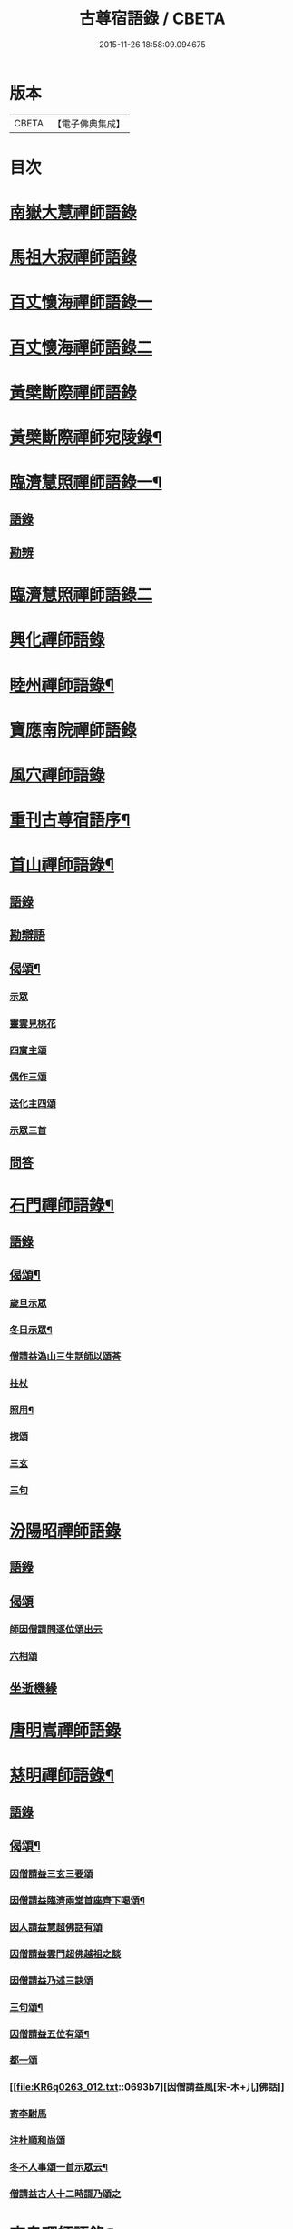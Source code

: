 #+TITLE: 古尊宿語錄 / CBETA
#+DATE: 2015-11-26 18:58:09.094675
* 版本
 |     CBETA|【電子佛典集成】|

* 目次
* [[file:KR6q0263_001.txt::001-0615a6][南嶽大慧禪師語錄]]
* [[file:KR6q0263_001.txt::0615c24][馬祖大寂禪師語錄]]
* [[file:KR6q0263_002.txt::002-0617a17][百丈懷海禪師語錄一]]
* [[file:KR6q0263_003.txt::003-0624a5][百丈懷海禪師語錄二]]
* [[file:KR6q0263_003.txt::0629a9][黃檗斷際禪師語錄]]
* [[file:KR6q0263_004.txt::004-0632a4][黃檗斷際禪師宛陵錄¶]]
* [[file:KR6q0263_005.txt::005-0640a4][臨濟慧照禪師語錄一¶]]
** [[file:KR6q0263_005.txt::005-0640a4][語錄]]
** [[file:KR6q0263_005.txt::0648a2][勘辨]]
* [[file:KR6q0263_006.txt::006-0650a5][臨濟慧照禪師語錄二]]
* [[file:KR6q0263_006.txt::0653a1][興化禪師語錄]]
* [[file:KR6q0263_007.txt::007-0655a4][睦州禪師語錄¶]]
* [[file:KR6q0263_008.txt::008-0662a5][寶應南院禪師語錄]]
* [[file:KR6q0263_008.txt::0664a14][風穴禪師語錄]]
* [[file:KR6q0263_008.txt::0665b20][重刊古尊宿語序¶]]
* [[file:KR6q0263_009.txt::009-0667a4][首山禪師語錄¶]]
** [[file:KR6q0263_009.txt::009-0667a4][語錄]]
** [[file:KR6q0263_009.txt::0672b7][勘辯語]]
** [[file:KR6q0263_009.txt::0673c6][偈頌¶]]
*** [[file:KR6q0263_009.txt::0673c6][示眾]]
*** [[file:KR6q0263_009.txt::0673c7][靈雲見桃花]]
*** [[file:KR6q0263_009.txt::0673c11][四賔主頌]]
*** [[file:KR6q0263_009.txt::0673c17][偶作三頌]]
*** [[file:KR6q0263_009.txt::0673c20][送化主四頌]]
*** [[file:KR6q0263_009.txt::0674a4][示眾三首]]
** [[file:KR6q0263_009.txt::0674a8][問答]]
* [[file:KR6q0263_010.txt::010-0675a4][石門禪師語錄¶]]
** [[file:KR6q0263_010.txt::010-0675a4][語錄]]
** [[file:KR6q0263_010.txt::0681a16][偈頌¶]]
*** [[file:KR6q0263_010.txt::0681a16][歲旦示眾]]
*** [[file:KR6q0263_010.txt::0681a19][冬日示眾¶]]
*** [[file:KR6q0263_010.txt::0681a22][僧請益溈山三生話師以頌荅]]
*** [[file:KR6q0263_010.txt::0681a24][拄杖]]
*** [[file:KR6q0263_010.txt::0681b4][照用¶]]
*** [[file:KR6q0263_010.txt::0681b10][揔頌]]
*** [[file:KR6q0263_010.txt::0681b12][三玄]]
*** [[file:KR6q0263_010.txt::0681b13][三句]]
* [[file:KR6q0263_011.txt::011-0682a5][汾陽昭禪師語錄]]
** [[file:KR6q0263_011.txt::011-0682a5][語錄]]
** [[file:KR6q0263_011.txt::0685a6][偈頌]]
*** [[file:KR6q0263_011.txt::0685a6][師因僧請問逐位頌出云]]
*** [[file:KR6q0263_011.txt::0685a14][六相頌]]
** [[file:KR6q0263_011.txt::0685a22][坐逝機緣]]
* [[file:KR6q0263_011.txt::0685b10][唐明嵩禪師語錄]]
* [[file:KR6q0263_012.txt::012-0689a3][慈明禪師語錄¶]]
** [[file:KR6q0263_012.txt::012-0689a5][語錄]]
** [[file:KR6q0263_012.txt::0692c17][偈頌¶]]
*** [[file:KR6q0263_012.txt::0692c17][因僧請益三玄三要頌]]
*** [[file:KR6q0263_012.txt::0693a4][因僧請益臨濟兩堂首座齊下喝頌¶]]
*** [[file:KR6q0263_012.txt::0693a5][因人請益慧超佛話有頌]]
*** [[file:KR6q0263_012.txt::0693a7][因僧請益雲門超佛越祖之談]]
*** [[file:KR6q0263_012.txt::0693a9][因僧請益乃述三訣頌]]
*** [[file:KR6q0263_012.txt::0693a13][三句頌¶]]
*** [[file:KR6q0263_012.txt::0693a18][因僧請益五位有頌¶]]
*** [[file:KR6q0263_012.txt::0693b3][都一頌]]
*** [[file:KR6q0263_012.txt::0693b7][因僧請益風[宋-木+儿]佛話]]
*** [[file:KR6q0263_012.txt::0693b9][寄李駙馬]]
*** [[file:KR6q0263_012.txt::0693b14][注杜順和尚頌]]
*** [[file:KR6q0263_012.txt::0693b17][冬不人事頌一首示眾云¶]]
*** [[file:KR6q0263_012.txt::0693b19][僧請益古人十二時謌乃頌之]]
* [[file:KR6q0263_013.txt::013-0694a3][南泉禪師語錄¶]]
* [[file:KR6q0263_013.txt::0699b21][神力禪師語錄]]
* [[file:KR6q0263_014.txt::014-0702a3][趙州諗禪師語錄一¶]]
* [[file:KR6q0263_015.txt::015-0709a4][趙州諗禪師語錄二¶]]
** [[file:KR6q0263_015.txt::015-0709a4][語錄]]
** [[file:KR6q0263_015.txt::0716c11][偈頌]]
*** [[file:KR6q0263_015.txt::0716c11][見起塔乃有頌]]
*** [[file:KR6q0263_015.txt::0716c13][因見諸方見觧異途乃有頌]]
*** [[file:KR6q0263_015.txt::0716c16][因魚皷有頌¶]]
*** [[file:KR6q0263_015.txt::0716c18][蓮花有頌¶]]
*** [[file:KR6q0263_015.txt::0716c19][趙王与師作真讚]]
*** [[file:KR6q0263_015.txt::0716c20][哭趙州和尚二首]]
* [[file:KR6q0263_016.txt::016-0718a3][雲門匡真禪師語錄一¶]]
** [[file:KR6q0263_016.txt::016-0718a4][語錄]]
** [[file:KR6q0263_016.txt::0727b14][十二時歌]]
** [[file:KR6q0263_016.txt::0727b21][偈頌]]
** [[file:KR6q0263_016.txt::0727c18][抽顧頌]]
* [[file:KR6q0263_017.txt::017-0728a4][雲門匡真禪師語錄二¶]]
** [[file:KR6q0263_017.txt::017-0728a6][室中語要¶]]
* [[file:KR6q0263_018.txt::018-0737a4][雲門匡真禪師語錄三¶]]
** [[file:KR6q0263_018.txt::018-0737a4][垂示代語]]
* [[file:KR6q0263_019.txt::019-0744a4][雲門匡真禪師語錄四¶]]
** [[file:KR6q0263_019.txt::019-0744a4][勘辨]]
** [[file:KR6q0263_019.txt::0750c21][大師遺表]]
** [[file:KR6q0263_019.txt::0751a16][遺誡]]
* [[file:KR6q0263_020.txt::020-0752a6][楊岐會禪師語錄]]
* [[file:KR6q0263_020.txt::0754a22][道吾真禪師語錄]]
** [[file:KR6q0263_020.txt::0754a22][語錄]]
** [[file:KR6q0263_020.txt::0755c19][勘辯¶]]
** [[file:KR6q0263_020.txt::0756b3][偈頌]]
*** [[file:KR6q0263_020.txt::0756b3][溈山水牯牛]]
*** [[file:KR6q0263_020.txt::0756b6][杖林山下竹筯鞭]]
*** [[file:KR6q0263_020.txt::0756b8][北斗藏身]]
*** [[file:KR6q0263_020.txt::0756b10][百丈野狐]]
*** [[file:KR6q0263_020.txt::0756b12][麻三斤¶]]
*** [[file:KR6q0263_020.txt::0756b16][興化問雲居何必話¶]]
* [[file:KR6q0263_021.txt::021-0757a6][白雲端禪師語錄]]
* [[file:KR6q0263_021.txt::0758a23][佛照光禪師語錄]]
* [[file:KR6q0263_021.txt::0758c12][北澗簡禪師語錄]]
* [[file:KR6q0263_021.txt::0760a16][物初觀禪師語錄]]
** [[file:KR6q0263_021.txt::0760a16][語錄]]
** [[file:KR6q0263_021.txt::0760b4][題䞉語]]
* [[file:KR6q0263_021.txt::0761a1][晦機熙禪師語錄]]
* [[file:KR6q0263_021.txt::0761b5][廣智全悟禪師語錄]]
* [[file:KR6q0263_021.txt::0762c11][仲方倫禪師語錄]]
* [[file:KR6q0263_021.txt::0763a19][覺源曇禪師語錄]]
* [[file:KR6q0263_021.txt::0763c12][天界覺源曇公大禪師藏衣塔銘¶]]
** [[file:KR6q0263_021.txt::0763c13][塔銘]]
** [[file:KR6q0263_021.txt::0765c4][紹隆藏主火]]
** [[file:KR6q0263_021.txt::0765c7][高僧梵琦贊師頂相云¶]]
* [[file:KR6q0263_022.txt::022-0766a4][黃梅東山和尚語錄一¶]]
** [[file:KR6q0263_022.txt::022-0766a4][住四面山錄]]
** [[file:KR6q0263_022.txt::0768c8][住太平錄]]
** [[file:KR6q0263_022.txt::0770a23][住海會錄]]
* [[file:KR6q0263_023.txt::023-0772a4][黃梅東山和尚語錄二¶]]
** [[file:KR6q0263_023.txt::023-0772a4][語錄]]
** [[file:KR6q0263_023.txt::0778c10][偈頌]]
*** [[file:KR6q0263_023.txt::0778c11][投機¶]]
*** [[file:KR6q0263_023.txt::0778c12][題東頴西湖蕳太守李秘監]]
*** [[file:KR6q0263_023.txt::0778c14][悼浮渡圓鑑禪師]]
*** [[file:KR6q0263_023.txt::0778c16][聞角]]
*** [[file:KR6q0263_023.txt::0778c18][嘉隱堂]]
*** [[file:KR6q0263_023.txt::0778c20][賦祖花次李提刑韻]]
*** [[file:KR6q0263_023.txt::0778c22][悼投子青禪師]]
*** [[file:KR6q0263_023.txt::0779a2][次韻詶蘄倅李朝奉]]
*** [[file:KR6q0263_023.txt::0779a5][寄高臺本禪師法兄¶]]
*** [[file:KR6q0263_023.txt::0779a6][寄太平燈長老]]
*** [[file:KR6q0263_023.txt::0779a7][次韻詶甘露顒長老]]
*** [[file:KR6q0263_023.txt::0779a9][送仁禪者]]
*** [[file:KR6q0263_023.txt::0779a11][次韻詶高臺師兄]]
*** [[file:KR6q0263_023.txt::0779a15][詶石秀才]]
*** [[file:KR6q0263_023.txt::0779a17][送朱大卿]]
*** [[file:KR6q0263_023.txt::0779a19][病起]]
*** [[file:KR6q0263_023.txt::0779a21][寄李元中]]
*** [[file:KR6q0263_023.txt::0779a22][山居]]
*** [[file:KR6q0263_023.txt::0779b1][東頴途中]]
*** [[file:KR6q0263_023.txt::0779b4][擬雲送信禪者作丐¶]]
*** [[file:KR6q0263_023.txt::0779b7][寄諸郡丐者]]
*** [[file:KR6q0263_023.txt::0779b10][遷住白雲入院後示二三執事]]
*** [[file:KR6q0263_023.txt::0779b13][寄舊]]
*** [[file:KR6q0263_023.txt::0779b18][送化主]]
*** [[file:KR6q0263_023.txt::0779b23][示學徒]]
*** [[file:KR6q0263_023.txt::0779c7][送巳德二禪者之長安緣幹]]
*** [[file:KR6q0263_023.txt::0779c10][山中四威儀]]
*** [[file:KR6q0263_023.txt::0779c16][次韻詶吳都曹]]
*** [[file:KR6q0263_023.txt::0779c19][自述真贊]]
* [[file:KR6q0263_024.txt::024-0781a4][黃梅東山和尚語錄三¶]]
** [[file:KR6q0263_024.txt::024-0781a4][語錄]]
** [[file:KR6q0263_024.txt::0785a10][偈頌]]
*** [[file:KR6q0263_024.txt::0785a10][師室中常舉趙州狗子還有佛性也無…]]
*** [[file:KR6q0263_024.txt::0785a11][和李提刑(常祖)芲頌二首]]
*** [[file:KR6q0263_024.txt::0785a14][自貽]]
*** [[file:KR6q0263_024.txt::0785a16][遣興]]
*** [[file:KR6q0263_024.txt::0785a19][寄舊知二首¶]]
*** [[file:KR6q0263_024.txt::0785b1][次韵酬彭運使㽞題七峯閣]]
*** [[file:KR6q0263_024.txt::0785b2][次韵寄彭運使吏部]]
*** [[file:KR6q0263_024.txt::0785b4][聚遠亭]]
*** [[file:KR6q0263_024.txt::0785b5][荅馮希道]]
*** [[file:KR6q0263_024.txt::0785b8][送白首座回鄉¶]]
*** [[file:KR6q0263_024.txt::0785b10][示禪者二首¶]]
*** [[file:KR6q0263_024.txt::0785b13][讚白雲先師真]]
*** [[file:KR6q0263_024.txt::0785b15][送文禪人]]
*** [[file:KR6q0263_024.txt::0785b18][送化士四首¶]]
*** [[file:KR6q0263_024.txt::0785c1][重會郭功甫]]
*** [[file:KR6q0263_024.txt::0785c3][送蜀僧]]
*** [[file:KR6q0263_024.txt::0785c5][寄信上人]]
*** [[file:KR6q0263_024.txt::0785c7][送呂公輔]]
*** [[file:KR6q0263_024.txt::0785c10][送黃景純]]
*** [[file:KR6q0263_024.txt::0785c13][訪信和尚¶]]
*** [[file:KR6q0263_024.txt::0785c15][贊四祖演和尚]]
*** [[file:KR6q0263_024.txt::0785c16][悼四祖演和尚]]
*** [[file:KR6q0263_024.txt::0785c19][自贊]]
*** [[file:KR6q0263_024.txt::0785c20][與瓌禪化麦]]
*** [[file:KR6q0263_024.txt::0785c22][悼陳吉先¶]]
*** [[file:KR6q0263_024.txt::0786a2][偶作]]
*** [[file:KR6q0263_024.txt::0786a6][吊崇勝大師]]
* [[file:KR6q0263_025.txt::025-0787a5][葉縣省禪師語錄]]
** [[file:KR6q0263_025.txt::025-0787a7][語錄]]
** [[file:KR6q0263_025.txt::0791c20][勘辯語并行錄¶]]
** [[file:KR6q0263_025.txt::0792b3][偈頌¶]]
*** [[file:KR6q0263_025.txt::0792b3][塼庵]]
*** [[file:KR6q0263_025.txt::0792b6][送僧]]
*** [[file:KR6q0263_025.txt::0792b8][上監務祠部三首]]
*** [[file:KR6q0263_025.txt::0792b13][釋先師頌]]
*** [[file:KR6q0263_025.txt::0792b17][因不安¶]]
*** [[file:KR6q0263_025.txt::0792b19][老年頌]]
*** [[file:KR6q0263_025.txt::0792b21][僧不問話乃頌五首¶]]
*** [[file:KR6q0263_025.txt::0792c3][木魚謌]]
*** [[file:KR6q0263_025.txt::0792c8][共施主送羅漢供到南岳]]
*** [[file:KR6q0263_025.txt::0792c12][邀僧游山]]
*** [[file:KR6q0263_025.txt::0792c15][供養主經過覔頌¶]]
*** [[file:KR6q0263_025.txt::0792c16][讚]]
*** [[file:KR6q0263_025.txt::0792c19][送僧]]
*** [[file:KR6q0263_025.txt::0792c22][燈籠]]
*** [[file:KR6q0263_025.txt::0792c24][送供養主]]
*** [[file:KR6q0263_025.txt::0793a3][先師三周忌]]
*** [[file:KR6q0263_025.txt::0793a5][與僧看椹子]]
*** [[file:KR6q0263_025.txt::0793a7][送氊供養主]]
*** [[file:KR6q0263_025.txt::0793a9][雪下頌四首]]
*** [[file:KR6q0263_025.txt::0793a13][夏末送僧]]
*** [[file:KR6q0263_025.txt::0793a15][僧云不知和尚門風]]
*** [[file:KR6q0263_025.txt::0793a17][雨下]]
*** [[file:KR6q0263_025.txt::0793a19][送手巾與史諫議述十頌¶]]
*** [[file:KR6q0263_025.txt::0793b4][和荅西禪深和尚請齋二首]]
*** [[file:KR6q0263_025.txt::0793b7][游草菴]]
*** [[file:KR6q0263_025.txt::0793b8][茶筵送化主師後逐句識]]
*** [[file:KR6q0263_025.txt::0793b10][僧言話次乃有頌]]
*** [[file:KR6q0263_025.txt::0793b11][僧寫真呈師師遂成頌自識之]]
*** [[file:KR6q0263_025.txt::0793b15][年邁有頌]]
*** [[file:KR6q0263_025.txt::0793b18][送供養主]]
*** [[file:KR6q0263_025.txt::0793b20][扇子]]
*** [[file:KR6q0263_025.txt::0793c1][拄杖]]
*** [[file:KR6q0263_025.txt::0793c3][笻竹杖]]
*** [[file:KR6q0263_025.txt::0793c4][兩堂上座下喝頌]]
*** [[file:KR6q0263_025.txt::0793c6][示徒]]
*** [[file:KR6q0263_025.txt::0793c7][僧請益]]
*** [[file:KR6q0263_025.txt::0793c10][李都尉問和尚生日述成十頌]]
*** [[file:KR6q0263_025.txt::0794a4][僧親近乃有頌]]
* [[file:KR6q0263_026.txt::026-0795a3][神鼎禪師語錄]]
** [[file:KR6q0263_026.txt::026-0795a4][語錄]]
** [[file:KR6q0263_026.txt::0798a2][應機揀辨¶]]
** [[file:KR6q0263_026.txt::0799a11][偈頌]]
*** [[file:KR6q0263_026.txt::0799a12][靈雲桃花¶]]
*** [[file:KR6q0263_026.txt::0799a13][偶述三偈]]
*** [[file:KR6q0263_026.txt::0799a18][嵗旦云眾不下山]]
*** [[file:KR6q0263_026.txt::0799a19][僧見師舉話略有揀辨…]]
*** [[file:KR6q0263_026.txt::0799a20][有宰官問師坐禪如何師頌云]]
*** [[file:KR6q0263_026.txt::0799b2][冬莭頌]]
*** [[file:KR6q0263_026.txt::0799b4][師不赴王莾山請僧問佛…]]
*** [[file:KR6q0263_026.txt::0799b6][師在眾時与汾陽昭和尚共作拄杖頌]]
**** [[file:KR6q0263_026.txt::0799b6][昭頌]]
**** [[file:KR6q0263_026.txt::0799b8][師頌]]
*** [[file:KR6q0263_026.txt::0799b11][頌上玉泉和尚¶]]
*** [[file:KR6q0263_026.txt::0799b14][示初機]]
*** [[file:KR6q0263_026.txt::0799b17][送清首座]]
*** [[file:KR6q0263_026.txt::0799b20][偶述入偈]]
*** [[file:KR6q0263_026.txt::0799c10][門人寫真求贊]]
* [[file:KR6q0263_027.txt::027-0800a5][大愚守芝禪師語錄]]
** [[file:KR6q0263_027.txt::027-0800a7][翠巖禪寺語錄¶]]
** [[file:KR6q0263_027.txt::0802b10][拈古]]
** [[file:KR6q0263_027.txt::0806a14][劒頌]]
* [[file:KR6q0263_028.txt::028-0807a3][法華禪師語錄]]
** [[file:KR6q0263_028.txt::028-0807a4][語錄]]
** [[file:KR6q0263_028.txt::0811c15][偈頌]]
*** [[file:KR6q0263_028.txt::0811c15][頌首山西來意]]
*** [[file:KR6q0263_028.txt::0811c18][透法身二頌¶]]
*** [[file:KR6q0263_028.txt::0811c20][綱宗]]
*** [[file:KR6q0263_028.txt::0811c22][十二時歌]]
* [[file:KR6q0263_029.txt::029-0813a4][龍門佛眼禪師語錄一¶]]
* [[file:KR6q0263_030.txt::030-0821a4][龍門佛眼禪師語錄二¶]]
* [[file:KR6q0263_031.txt::031-0829a4][龍門佛眼禪師語錄三¶]]
* [[file:KR6q0263_032.txt::032-0837a4][龍門佛眼禪師語錄四¶]]
** [[file:KR6q0263_032.txt::032-0837a4][偈頌]]
*** [[file:KR6q0263_032.txt::032-0837a4][示道三偈并敘]]
**** [[file:KR6q0263_032.txt::032-0837a4][敘]]
**** [[file:KR6q0263_032.txt::032-0837a15][隨流]]
**** [[file:KR6q0263_032.txt::032-0837a17][合轍]]
**** [[file:KR6q0263_032.txt::032-0837a19][雙唱]]
*** [[file:KR6q0263_032.txt::032-0837a21][標指六偈并敘]]
**** [[file:KR6q0263_032.txt::032-0837a21][敘]]
**** [[file:KR6q0263_032.txt::0837b2][迷悟]]
**** [[file:KR6q0263_032.txt::0837b19][坐禪]]
**** [[file:KR6q0263_032.txt::0837c11][入道¶]]
**** [[file:KR6q0263_032.txt::0837c22][見聞]]
**** [[file:KR6q0263_032.txt::0838a8][水月]]
**** [[file:KR6q0263_032.txt::0838a21][語默]]
*** [[file:KR6q0263_032.txt::0838b20][彼我不二]]
*** [[file:KR6q0263_032.txt::0838b24][動靜常一]]
*** [[file:KR6q0263_032.txt::0838c6][妙語方知]]
*** [[file:KR6q0263_032.txt::0838c10][了妄元真]]
*** [[file:KR6q0263_032.txt::0838c18][物我無差¶]]
*** [[file:KR6q0263_032.txt::0838c22][同居善說]]
*** [[file:KR6q0263_032.txt::0839a3][美容可觀]]
*** [[file:KR6q0263_032.txt::0839a6][妙容非覩]]
*** [[file:KR6q0263_032.txt::0839a9][延促自尓¶]]
*** [[file:KR6q0263_032.txt::0839a11][體寂咸周]]
*** [[file:KR6q0263_032.txt::0839a13][應緣不錯]]
*** [[file:KR6q0263_032.txt::0839a16][祖師地種花及揔頌¶]]
**** [[file:KR6q0263_032.txt::0839a16][地]]
**** [[file:KR6q0263_032.txt::0839a17][種]]
**** [[file:KR6q0263_032.txt::0839a18][花]]
**** [[file:KR6q0263_032.txt::0839a20][揔]]
*** [[file:KR6q0263_032.txt::0839a21][六句偈六首并敘]]
**** [[file:KR6q0263_032.txt::0839a21][敘]]
**** [[file:KR6q0263_032.txt::0839a23][前念是凡]]
**** [[file:KR6q0263_032.txt::0839a24][後念是聖]]
**** [[file:KR6q0263_032.txt::0839a25][前念非凡]]
**** [[file:KR6q0263_032.txt::0839a26][後念非聖]]
**** [[file:KR6q0263_032.txt::0839a28][前念即凡¶]]
**** [[file:KR6q0263_032.txt::0839a29][後念即聖]]
*** [[file:KR6q0263_032.txt::0839a30][十憶偈并敘]]
**** [[file:KR6q0263_032.txt::0839a30][敘]]
**** [[file:KR6q0263_032.txt::0839a36][憶少林]]
**** [[file:KR6q0263_032.txt::0839a37][憶曹溪]]
**** [[file:KR6q0263_032.txt::0839a39][憶南泉]]
**** [[file:KR6q0263_032.txt::0839a40][憶趙州]]
**** [[file:KR6q0263_032.txt::0839a42][憶南陽]]
**** [[file:KR6q0263_032.txt::0839a43][憶雙林]]
**** [[file:KR6q0263_032.txt::0839a45][憶寒山]]
**** [[file:KR6q0263_032.txt::0839a46][憶龐翁]]
**** [[file:KR6q0263_032.txt::0839c1][憶先師]]
**** [[file:KR6q0263_032.txt::0839c2][憶伊余]]
*** [[file:KR6q0263_032.txt::0839c4][十可行十頌并敘]]
**** [[file:KR6q0263_032.txt::0839c4][敘]]
**** [[file:KR6q0263_032.txt::0839c9][宴坐]]
**** [[file:KR6q0263_032.txt::0839c11][入室¶]]
**** [[file:KR6q0263_032.txt::0839c12][普請]]
**** [[file:KR6q0263_032.txt::0839c14][粥飯]]
**** [[file:KR6q0263_032.txt::0839c16][掃地]]
**** [[file:KR6q0263_032.txt::0839c18][洗衣]]
**** [[file:KR6q0263_032.txt::0839c20][經行]]
**** [[file:KR6q0263_032.txt::0839c22][誦經]]
**** [[file:KR6q0263_032.txt::0839c24][禮拜]]
**** [[file:KR6q0263_032.txt::0840a2][道話¶]]
*** [[file:KR6q0263_032.txt::0840a4][感興二首¶]]
*** [[file:KR6q0263_032.txt::0840a7][海會辝老和尚]]
*** [[file:KR6q0263_032.txt::0840a9][五祖老和尚寄鐵牛歌與師]]
*** [[file:KR6q0263_032.txt::0840b13][題四面法智禪師塔]]
*** [[file:KR6q0263_032.txt::0840b15][與太平四面夜坐]]
*** [[file:KR6q0263_032.txt::0840b16][示看經僧]]
*** [[file:KR6q0263_032.txt::0840b17][讀傳燈錄二首]]
*** [[file:KR6q0263_032.txt::0840b20][示栽松僧]]
*** [[file:KR6q0263_032.txt::0840c2][山中偶作三首]]
*** [[file:KR6q0263_032.txt::0840c7][示眾]]
*** [[file:KR6q0263_032.txt::0840c8][三句頌]]
*** [[file:KR6q0263_032.txt::0840c10][讀靈源十二時歌]]
*** [[file:KR6q0263_032.txt::0840c11][師常以六隻骰子示禪人…]]
*** [[file:KR6q0263_032.txt::0840c18][迷逢達磨]]
*** [[file:KR6q0263_032.txt::0840c20][因法眼頌…¶]]
*** [[file:KR6q0263_032.txt::0840c21][無情說法]]
*** [[file:KR6q0263_032.txt::0841a2][寒食禮先師真五首]]
*** [[file:KR6q0263_032.txt::0841a10][和珪首座二頌]]
*** [[file:KR6q0263_032.txt::0841a16][送郭大夫知鉅野]]
*** [[file:KR6q0263_032.txt::0841a18][題陳子羙息陰堂]]
*** [[file:KR6q0263_032.txt::0841a21][題孫欽之養素軒]]
*** [[file:KR6q0263_032.txt::0841a23][智海化士乞頌]]
*** [[file:KR6q0263_032.txt::0841a25][示圍爐僧]]
*** [[file:KR6q0263_032.txt::0841a27][題徐四翁壁]]
*** [[file:KR6q0263_032.txt::0841a29][題祇園庵]]
*** [[file:KR6q0263_032.txt::0841a31][夏散輙病既病且惱因書山偈示一二禪者]]
*** [[file:KR6q0263_032.txt::0841a34][題侍者寮香林閣]]
*** [[file:KR6q0263_032.txt::0841a36][送常侍者西歸省親]]
*** [[file:KR6q0263_032.txt::0841a40][小師崇堅乞偈]]
*** [[file:KR6q0263_032.txt::0841a41][龍門偶作五首]]
*** [[file:KR6q0263_032.txt::0841c11][題靈光臺壁]]
*** [[file:KR6q0263_032.txt::0842a2][花山]]
*** [[file:KR6q0263_032.txt::0842a6][木魚¶]]
*** [[file:KR6q0263_032.txt::0842a9][讀經]]
*** [[file:KR6q0263_032.txt::0842a13][不寐¶]]
*** [[file:KR6q0263_032.txt::0842a16][早起]]
*** [[file:KR6q0263_032.txt::0842a20][起晚¶]]
*** [[file:KR6q0263_032.txt::0842a23][遊定明塔院作二頌]]
*** [[file:KR6q0263_032.txt::0842b4][因舉楞嚴經七處徵心成頌]]
*** [[file:KR6q0263_032.txt::0842b10][述懷示學者]]
*** [[file:KR6q0263_032.txt::0842b14][病中示光道者]]
*** [[file:KR6q0263_032.txt::0842b16][蔣山送無着道人歸舒州]]
*** [[file:KR6q0263_032.txt::0842b19][送禪人入京]]
*** [[file:KR6q0263_032.txt::0842b21][再得　𣅀退褒山成三偈代違和守錢公]]
** [[file:KR6q0263_032.txt::0842c4][真贊]]
*** [[file:KR6q0263_032.txt::0842c4][釋迦如來出山像贊]]
*** [[file:KR6q0263_032.txt::0842c9][觀音像贊二首]]
*** [[file:KR6q0263_032.txt::0842c16][天台三大士像贊]]
*** [[file:KR6q0263_032.txt::0842c19][達磨大師贊]]
*** [[file:KR6q0263_032.txt::0842c21][百丈大師贊]]
*** [[file:KR6q0263_032.txt::0843a1][楊岐和尚贊]]
*** [[file:KR6q0263_032.txt::0843a4][白雲端和尚贊¶]]
*** [[file:KR6q0263_032.txt::0843a5][五祖演和尚贊]]
*** [[file:KR6q0263_032.txt::0843a7][浮山圓鑒和尚贊]]
*** [[file:KR6q0263_032.txt::0843a8][褒山定明禪師贊]]
*** [[file:KR6q0263_032.txt::0843a11][悟首座圖余幻質復求為贊]]
*** [[file:KR6q0263_032.txt::0843a15][珪首座求贊]]
*** [[file:KR6q0263_032.txt::0843a19][順知藏求贊]]
*** [[file:KR6q0263_032.txt::0843a22][淵禪人求贊]]
*** [[file:KR6q0263_032.txt::0843b2][如大師求贊]]
*** [[file:KR6q0263_032.txt::0843b4][賢監院求贊]]
*** [[file:KR6q0263_032.txt::0843b6][肱維那求贊]]
*** [[file:KR6q0263_032.txt::0843b8][勤禪人求贊]]
*** [[file:KR6q0263_032.txt::0843b10][昕侍者求贊]]
*** [[file:KR6q0263_032.txt::0843b13][元侍者求贊¶]]
*** [[file:KR6q0263_032.txt::0843b15][小師崇戒求贊]]
*** [[file:KR6q0263_032.txt::0843b16][無著道人求贊]]
*** [[file:KR6q0263_032.txt::0843b17][馮濟川教授求贊]]
*** [[file:KR6q0263_032.txt::0843b19][吴公明求贊]]
*** [[file:KR6q0263_032.txt::0843b21][張公壽求贊]]
*** [[file:KR6q0263_032.txt::0843b23][戴巨濟求贊]]
*** [[file:KR6q0263_032.txt::0843b24][龍門常住圖師真知事求贊]]
* [[file:KR6q0263_033.txt::033-0844a4][龍門佛眼禪師語錄五¶]]
** [[file:KR6q0263_033.txt::033-0844a4][小參]]
** [[file:KR6q0263_033.txt::0846c6][普說¶]]
* [[file:KR6q0263_034.txt::034-0851a4][龍門佛眼禪師語錄六¶]]
* [[file:KR6q0263_035.txt::035-0859a4][龍門佛眼禪師語錄七¶]]
* [[file:KR6q0263_036.txt::036-0866a4][龍門佛眼禪師語錄八¶]]
** [[file:KR6q0263_036.txt::036-0866a4][頌古]]
** [[file:KR6q0263_036.txt::0869a3][室中垂示¶]]
** [[file:KR6q0263_036.txt::0870a3][垂代]]
** [[file:KR6q0263_036.txt::0871c2][示禪人心要¶]]
** [[file:KR6q0263_036.txt::0874a3][三自省察¶]]
** [[file:KR6q0263_036.txt::0874a9][誡問話]]
* [[file:KR6q0263_037.txt::037-0875a3][大隨禪師語錄]]
* [[file:KR6q0263_037.txt::0879a23][投子禪師語錄]]
* [[file:KR6q0263_038.txt::038-0884a4][鼓山興聖國師語錄]]
** [[file:KR6q0263_038.txt::038-0884a4][語錄]]
** [[file:KR6q0263_038.txt::0891c22][前後帝王問訊語]]
** [[file:KR6q0263_038.txt::0892b1][偈頌]]
*** [[file:KR6q0263_038.txt::0892b1][偈頌七首]]
*** [[file:KR6q0263_038.txt::0892b9][十八郎殿下送綵毬上於方丈頂挂便請偈]]
*** [[file:KR6q0263_038.txt::0892b11][十八郎殿下又送偈上國師兼請和]]
*** [[file:KR6q0263_038.txt::0892b15][國師畣]]
* [[file:KR6q0263_039.txt::039-0893a4][洞山守初禪師語錄¶]]
** [[file:KR6q0263_039.txt::039-0893a4][語錄]]
** [[file:KR6q0263_039.txt::0900a11][歌頌]]
*** [[file:KR6q0263_039.txt::0900a11][隨物通真頌并序]]
*** [[file:KR6q0263_039.txt::0900b2][明道頌曰]]
*** [[file:KR6q0263_039.txt::0900b17][真讚]]
*** [[file:KR6q0263_039.txt::0900c3][色空頌]]
*** [[file:KR6q0263_039.txt::0900c5][示徒頌]]
*** [[file:KR6q0263_039.txt::0900c6][提綱頌]]
*** [[file:KR6q0263_039.txt::0900c8][投機頌]]
*** [[file:KR6q0263_039.txt::0900c11][剪商量]]
*** [[file:KR6q0263_039.txt::0900c12][指話會頌]]
*** [[file:KR6q0263_039.txt::0900c14][指通機頌]]
*** [[file:KR6q0263_039.txt::0900c15][明心頌]]
*** [[file:KR6q0263_039.txt::0900c17][因事頌]]
*** [[file:KR6q0263_039.txt::0900c19][牛兒頌]]
*** [[file:KR6q0263_039.txt::0900c24][隨牛狗兒]]
*** [[file:KR6q0263_039.txt::0901a4][法身頌]]
*** [[file:KR6q0263_039.txt::0901a6][報身頌]]
*** [[file:KR6q0263_039.txt::0901a8][化身頌]]
*** [[file:KR6q0263_039.txt::0901a13][彭殿直問和尚年多少師乃有頌]]
*** [[file:KR6q0263_039.txt::0901a16][十心頌]]
*** [[file:KR6q0263_039.txt::0901b8][廓書狀上頌]]
* [[file:KR6q0263_040.txt::040-0902a4][智門禪師語錄¶]]
** [[file:KR6q0263_040.txt::040-0902a4][語錄]]
** [[file:KR6q0263_040.txt::0905a10][綱宗歌]]
** [[file:KR6q0263_040.txt::0905a18][頌古]]
* [[file:KR6q0263_041.txt::041-0907a4][雲峰禪師語錄一¶]]
* [[file:KR6q0263_042.txt::042-0915a4][雲峰禪師語錄二¶]]
** [[file:KR6q0263_042.txt::042-0915a5][舉古¶]]
** [[file:KR6q0263_042.txt::0918c14][偈頌]]
*** [[file:KR6q0263_042.txt::0918c14][原居]]
*** [[file:KR6q0263_042.txt::0918c19][三印]]
*** [[file:KR6q0263_042.txt::0918c22][春日閑居]]
*** [[file:KR6q0263_042.txt::0919a3][布袋和尚]]
*** [[file:KR6q0263_042.txt::0919a10][和泥合水]]
*** [[file:KR6q0263_042.txt::0919a18][示學者三首]]
*** [[file:KR6q0263_042.txt::0919b1][因雪示眾二首]]
*** [[file:KR6q0263_042.txt::0919b4][宗本義]]
*** [[file:KR6q0263_042.txt::0919b6][六相義]]
*** [[file:KR6q0263_042.txt::0919b9][頌古十二首]]
*** [[file:KR6q0263_042.txt::0919c7][因僧舉泐潭頌乃有頌示之]]
*** [[file:KR6q0263_042.txt::0919c9][留僧]]
*** [[file:KR6q0263_042.txt::0919c11][數珠]]
*** [[file:KR6q0263_042.txt::0919c14][南峯師子山]]
*** [[file:KR6q0263_042.txt::0919c16][雲門上菴]]
*** [[file:KR6q0263_042.txt::0919c18][送化士]]
*** [[file:KR6q0263_042.txt::0919c20][送文禪者]]
*** [[file:KR6q0263_042.txt::0919c22][送寧首座]]
*** [[file:KR6q0263_042.txt::0919c23][送就維那]]
*** [[file:KR6q0263_042.txt::0920a1][送華禪者]]
*** [[file:KR6q0263_042.txt::0920a3][送聦山主]]
*** [[file:KR6q0263_042.txt::0920a5][寄慈濟大師]]
*** [[file:KR6q0263_042.txt::0920a7][寄福嚴禪師二首]]
*** [[file:KR6q0263_042.txt::0920a10][寄雲蓋鵰禪師]]
*** [[file:KR6q0263_042.txt::0920a12][寄南華慈濟禪師]]
*** [[file:KR6q0263_042.txt::0920a15][寄木山長老]]
*** [[file:KR6q0263_042.txt::0920a17][寄龍王進長老]]
*** [[file:KR6q0263_042.txt::0920a19][與李君行者]]
*** [[file:KR6q0263_042.txt::0920a21][暮冬𣄆懷]]
*** [[file:KR6q0263_042.txt::0920b1][聸木平道人]]
*** [[file:KR6q0263_042.txt::0920b4][禪人寫余真固命余贊¶]]
*** [[file:KR6q0263_042.txt::0920b7][自詒一首]]
*** [[file:KR6q0263_042.txt::0920b9][山居四首]]
*** [[file:KR6q0263_042.txt::0920b16][荅雲峯正大師二首]]
*** [[file:KR6q0263_042.txt::0920b20][寄道友]]
*** [[file:KR6q0263_042.txt::0920b22][對菊]]
*** [[file:KR6q0263_042.txt::0920b24][退居寄承天偶作五首]]
*** [[file:KR6q0263_042.txt::0920c9][十二時歌]]
*** [[file:KR6q0263_042.txt::0921a4][師嘉祐七年七月將示寂上堂有頌¶]]
* [[file:KR6q0263_043.txt::043-0922a3][雲庵真淨禪師語錄一]]
* [[file:KR6q0263_044.txt::044-0932a4][雲庵真淨禪師語錄二¶]]
* [[file:KR6q0263_045.txt::045-0942a4][雲庵真淨禪師語錄三¶]]
** [[file:KR6q0263_045.txt::045-0942a4][語錄]]
** [[file:KR6q0263_045.txt::0948a3][頌古]]
* [[file:KR6q0263_046.txt::046-0950a4][雲庵真淨禪師語錄四¶]]
** [[file:KR6q0263_046.txt::046-0950a4][偈頌]]
*** [[file:KR6q0263_046.txt::046-0950a4][寄百丈玿首座]]
*** [[file:KR6q0263_046.txt::046-0950a9][和酬運使蔣公頌古八絕句]]
**** [[file:KR6q0263_046.txt::046-0950a9][仰山]]
**** [[file:KR6q0263_046.txt::046-0950a13][踈山]]
**** [[file:KR6q0263_046.txt::046-0950a16][末山]]
**** [[file:KR6q0263_046.txt::046-0950a20][洞山]]
*** [[file:KR6q0263_046.txt::046-0950a23][寄雲居長老五頌]]
*** [[file:KR6q0263_046.txt::046-0950a32][雪朝上堂舉龐居士辤藥山因緣復頌其意示諸禪者]]
*** [[file:KR6q0263_046.txt::046-0950a35][師室中問僧云了也未…取一頌¶]]
*** [[file:KR6q0263_046.txt::046-0950a36][見僧來以火筯敲火爐僧云不會師乃頌曰]]
*** [[file:KR6q0263_046.txt::046-0950a37][僧又問達磨西來單傳心印又如何復乃成頌]]
*** [[file:KR6q0263_046.txt::046-0950a39][師室中問僧如何是無文字…]]
*** [[file:KR6q0263_046.txt::046-0950a41][僧云洞山禪難參師乃有頌]]
*** [[file:KR6q0263_046.txt::046-0950a43][示眾二頌]]
*** [[file:KR6q0263_046.txt::046-0950a45][法界三觀六頌]]
*** [[file:KR6q0263_046.txt::046-0950a57][讀金剛經是法平等…]]
*** [[file:KR6q0263_046.txt::046-0950a59][短歌寄端上人]]
*** [[file:KR6q0263_046.txt::046-0950a64][寄人]]
*** [[file:KR6q0263_046.txt::046-0950a67][送和禪者南雄作丐]]
*** [[file:KR6q0263_046.txt::046-0950a73][送清禪者石城丐]]
*** [[file:KR6q0263_046.txt::0951b1][送生禪者袁州丐]]
*** [[file:KR6q0263_046.txt::0951b8][送從禪者廬陵丐]]
*** [[file:KR6q0263_046.txt::0951b13][送長上人袁州丐]]
*** [[file:KR6q0263_046.txt::0951b21][送雅禪者石城丐]]
*** [[file:KR6q0263_046.txt::0951c20][寄吉州清平跨牛庵¶]]
*** [[file:KR6q0263_046.txt::0952a2][送淨禪者丐南康]]
*** [[file:KR6q0263_046.txt::0952a9][送言隆二禪者之南華禮六祖貞]]
*** [[file:KR6q0263_046.txt::0952a18][送十一禪者徃諸方緣化]]
*** [[file:KR6q0263_046.txt::0952b4][後又添一人之萬載緣化]]
*** [[file:KR6q0263_046.txt::0952b6][上高李居士求頌]]
*** [[file:KR6q0263_046.txt::0952b14][送照禪者]]
*** [[file:KR6q0263_046.txt::0952b19][方禪人求師親書偈送]]
*** [[file:KR6q0263_046.txt::0952c3][送諸郡丐者]]
*** [[file:KR6q0263_046.txt::0952c10][送德禪者丐平江]]
*** [[file:KR6q0263_046.txt::0952c16][南臺和福嚴長老結夏¶]]
*** [[file:KR6q0263_046.txt::0952c20][送葉道人]]
*** [[file:KR6q0263_046.txt::0953a2][送琪道者作丐]]
*** [[file:KR6q0263_046.txt::0953a5][送閑上人之黃龍覲老師]]
*** [[file:KR6q0263_046.txt::0953a8][和黃蘗老和尚送李居士]]
*** [[file:KR6q0263_046.txt::0953a10][送吉州曾居士昆季]]
*** [[file:KR6q0263_046.txt::0953a13][寄福嚴謹上人時在南臺]]
*** [[file:KR6q0263_046.txt::0953a16][送一禪者袁州丐]]
*** [[file:KR6q0263_046.txt::0953a19][送儼禪者吉州丐¶]]
*** [[file:KR6q0263_046.txt::0953b1][送慶禪者崇陽丐]]
*** [[file:KR6q0263_046.txt::0953b4][送泰禪者乞米¶]]
*** [[file:KR6q0263_046.txt::0953b6][送際修造]]
*** [[file:KR6q0263_046.txt::0953b9][過義井莊猛才上人求頌¶]]
*** [[file:KR6q0263_046.txt::0953b12][又滿莊主求頌¶]]
*** [[file:KR6q0263_046.txt::0953b15][寄饒守鄒幾聖¶]]
*** [[file:KR6q0263_046.txt::0953b17][寄葉推官]]
*** [[file:KR6q0263_046.txt::0953b23][和宜春張簿見寄]]
*** [[file:KR6q0263_046.txt::0953c3][卿上人禮師乞頌]]
*** [[file:KR6q0263_046.txt::0953c7][張道人寂庵¶]]
*** [[file:KR6q0263_046.txt::0953c10][寄塘浦張道人¶]]
*** [[file:KR6q0263_046.txt::0953c13][靖安令程節推一日遊山…]]
**** [[file:KR6q0263_046.txt::0953c13][熏修]]
**** [[file:KR6q0263_046.txt::0953c16][精進]]
**** [[file:KR6q0263_046.txt::0953c19][廓然¶]]
**** [[file:KR6q0263_046.txt::0954a2][證宗]]
**** [[file:KR6q0263_046.txt::0954a5][性空]]
**** [[file:KR6q0263_046.txt::0954a8][實際¶]]
**** [[file:KR6q0263_046.txt::0954a10][不二]]
**** [[file:KR6q0263_046.txt::0954a13][了義]]
**** [[file:KR6q0263_046.txt::0954a16][法忍¶]]
**** [[file:KR6q0263_046.txt::0954a18][妙用]]
**** [[file:KR6q0263_046.txt::0954a21][和集]]
**** [[file:KR6q0263_046.txt::0954a24][雲鶴¶]]
*** [[file:KR6q0263_046.txt::0954b2][寄通人]]
*** [[file:KR6q0263_046.txt::0954b5][禪定軒十偈]]
*** [[file:KR6q0263_046.txt::0954c10][大義寮¶]]
*** [[file:KR6q0263_046.txt::0954c15][照軒]]
*** [[file:KR6q0263_046.txt::0954c20][法會寮蘭軒]]
*** [[file:KR6q0263_046.txt::0955a1][春秋皆有蘭復作偈以原之]]
*** [[file:KR6q0263_046.txt::0955a3][寄荊南高司戶五偈]]
*** [[file:KR6q0263_046.txt::0955a16][和開福長老送強禪者七偈]]
*** [[file:KR6q0263_046.txt::0955b6][寄浮山巖中湏達二上人]]
*** [[file:KR6q0263_046.txt::0955b10][送宣上人¶]]
*** [[file:KR6q0263_046.txt::0955b11][寄玿首座時在大愚]]
*** [[file:KR6q0263_046.txt::0955b13][和荅筠守錢郎中圓相頌送住洞山]]
*** [[file:KR6q0263_046.txt::0955b14][送榮上人徃黃蘗禮積翠庵老和尚]]
*** [[file:KR6q0263_046.txt::0955b17][和真首座施茶]]
*** [[file:KR6q0263_046.txt::0955b18][留真首座]]
*** [[file:KR6q0263_046.txt::0955b19][囙事]]
*** [[file:KR6q0263_046.txt::0955c2][南臺石頭真堂]]
*** [[file:KR6q0263_046.txt::0955c3][寄信上人時在般若臺]]
*** [[file:KR6q0263_046.txt::0955c5][和香嚴和尚石磬]]
*** [[file:KR6q0263_046.txt::0955c9][送道嚴沙彌南康丐]]
*** [[file:KR6q0263_046.txt::0955c11][送則上人]]
*** [[file:KR6q0263_046.txt::0955c13][送全禪者廣南作丐]]
*** [[file:KR6q0263_046.txt::0955c16][送文禪人之吉州丐¶]]
*** [[file:KR6q0263_046.txt::0955c17][滁州全椒塔院鑒上人邀宿草庵]]
*** [[file:KR6q0263_046.txt::0955c21][和酬運判李大夫]]
*** [[file:KR6q0263_046.txt::0956a4][又贈李運判]]
*** [[file:KR6q0263_046.txt::0956a7][和泐潭乹長老見寄]]
*** [[file:KR6q0263_046.txt::0956a10][荅新昌簿求圓通頌]]
*** [[file:KR6q0263_046.txt::0956a12][送昭禪者]]
*** [[file:KR6q0263_046.txt::0956a14][和楊州秀才見別]]
*** [[file:KR6q0263_046.txt::0956a16][龍湫]]
*** [[file:KR6q0263_046.txt::0956a18][別江西漕王正言]]
*** [[file:KR6q0263_046.txt::0956a20][和人嵗旦]]
*** [[file:KR6q0263_046.txt::0956a22][送華禪者]]
*** [[file:KR6q0263_046.txt::0956b2][寄程承事]]
*** [[file:KR6q0263_046.txt::0956b4][筠洪中路有驛名大通其傍精舍曰竹下因投宿題之]]
*** [[file:KR6q0263_046.txt::0956b6][送曉化主]]
*** [[file:KR6q0263_046.txt::0956b8][仙遊觀愚溪閣]]
*** [[file:KR6q0263_046.txt::0956b10][觀彭學士會黃蘗老宿覺林院頌遂乃詠之]]
*** [[file:KR6q0263_046.txt::0956b13][雪朝陞座僧問雪上蹤由事若何師云片片色無別¶]]
*** [[file:KR6q0263_046.txt::0956b15][弔黃龍和尚塔]]
*** [[file:KR6q0263_046.txt::0956b18][新荷示徒]]
*** [[file:KR6q0263_046.txt::0956b21][投老庵示眾]]
*** [[file:KR6q0263_046.txt::0956c2][題清居栢𣗳]]
*** [[file:KR6q0263_046.txt::0956c4][呈筠守徐朝議辤九峯命二首]]
*** [[file:KR6q0263_046.txt::0956c9][張文結再任洪州]]
*** [[file:KR6q0263_046.txt::0956c11][大寧山堂]]
*** [[file:KR6q0263_046.txt::0956c13][散珠亭]]
*** [[file:KR6q0263_046.txt::0956c16][擬王元澤顯鳳凰臺]]
*** [[file:KR6q0263_046.txt::0956c19][寄西庵法眼安師]]
*** [[file:KR6q0263_046.txt::0957a3][留題天水居士靜宴閣]]
*** [[file:KR6q0263_046.txt::0957a5][洞山訥庵]]
*** [[file:KR6q0263_046.txt::0957a8][留題東軒]]
*** [[file:KR6q0263_046.txt::0957a11][寄香城順禪師]]
*** [[file:KR6q0263_046.txt::0957a13][寄程承事]]
*** [[file:KR6q0263_046.txt::0957a15][荅靖安黃尉問疾二首]]
*** [[file:KR6q0263_046.txt::0957a19][宿彬上人房]]
*** [[file:KR6q0263_046.txt::0957b1][退洞山上毛大夫]]
*** [[file:KR6q0263_046.txt::0957b3][遊東鼓寺]]
*** [[file:KR6q0263_046.txt::0957b4][遊景福訪省長老]]
*** [[file:KR6q0263_046.txt::0957b7][寄績溪蘇子由]]
*** [[file:KR6q0263_046.txt::0957b10][蘇子由闢東軒有顏子陋巷之說因而寄之]]
*** [[file:KR6q0263_046.txt::0957b13][訪寶雲長老¶]]
*** [[file:KR6q0263_046.txt::0957b15][經宣梵院延亭]]
*** [[file:KR6q0263_046.txt::0957b18][寄無為居士]]
*** [[file:KR6q0263_046.txt::0957b21][快亭]]
*** [[file:KR6q0263_046.txt::0957c2][清涼軒]]
*** [[file:KR6q0263_046.txt::0957c5][師在雙嶺清旦維那問訊乃曰寂寞師曰寂寞僧家事遂成其偈]]
*** [[file:KR6q0263_046.txt::0957c8][途中逢建州三秀才]]
*** [[file:KR6q0263_046.txt::0957c11][送周道士]]
*** [[file:KR6q0263_046.txt::0957c13][送張僉判遊開先]]
*** [[file:KR6q0263_046.txt::0957c15][謝新昌權宰見訪]]
*** [[file:KR6q0263_046.txt::0957c18][送然上人化導¶]]
*** [[file:KR6q0263_046.txt::0957c20][清公默庵]]
*** [[file:KR6q0263_046.txt::0958a2][留題玿公寂照軒]]
*** [[file:KR6q0263_046.txt::0958a5][送人之南嶽]]
*** [[file:KR6q0263_046.txt::0958a7][雷秀才顯閣]]
*** [[file:KR6q0263_046.txt::0958a9][上藍清涼軒]]
*** [[file:KR6q0263_046.txt::0958a12][遊桃源贈劉君實]]
*** [[file:KR6q0263_046.txt::0958a15][與道士話長生]]
*** [[file:KR6q0263_046.txt::0958a18][書道士壁]]
*** [[file:KR6q0263_046.txt::0958a20][留贈香城淳長老]]
*** [[file:KR6q0263_046.txt::0958a22][題矮雞冠]]
*** [[file:KR6q0263_046.txt::0958b2][再遊永固院]]
*** [[file:KR6q0263_046.txt::0958b4][淨頭端上人求洗滌之說因而成偈]]
*** [[file:KR6q0263_046.txt::0958b21][石筧二十韻]]
*** [[file:KR6q0263_046.txt::0958c15][題雙嶺曇顯法師影堂]]
*** [[file:KR6q0263_046.txt::0958c18][秋夜宿景德院]]
*** [[file:KR6q0263_046.txt::0958c22][送李二十歸袁州]]
*** [[file:KR6q0263_046.txt::0959a3][和楊川秀才]]
*** [[file:KR6q0263_046.txt::0959a7][謝毛大夫見留]]
*** [[file:KR6q0263_046.txt::0959a11][次韻郡倅李朝散留題洞山]]
*** [[file:KR6q0263_046.txt::0959a18][寄蘇子由]]
*** [[file:KR6q0263_046.txt::0959a22][與會勝禪老同坐夏瑯瑘至秋作偈相別以敘一時之事]]
*** [[file:KR6q0263_046.txt::0959b2][送祥長老住雲門]]
*** [[file:KR6q0263_046.txt::0959b5][退居彭判官以詩見留次韻奉荅]]
*** [[file:KR6q0263_046.txt::0959b8][和饒守周開祖見贈]]
*** [[file:KR6q0263_046.txt::0959b11][寫懷寄五峯長老]]
*** [[file:KR6q0263_046.txt::0959b15][送西安丐者]]
*** [[file:KR6q0263_046.txt::0959b18][別洪帥張左司歸泐潭]]
*** [[file:KR6q0263_046.txt::0959c1][寄洪帥張天覺]]
*** [[file:KR6q0263_046.txt::0959c7][楞嚴偈寄撫守許朝散]]
*** [[file:KR6q0263_046.txt::0959c10][留題佚老庵]]
*** [[file:KR6q0263_046.txt::0959c13][送僧遊南嶽]]
*** [[file:KR6q0263_046.txt::0959c17][送黃州丐者]]
*** [[file:KR6q0263_046.txt::0959c21][和僊上人秋夜對月]]
* [[file:KR6q0263_047.txt::047-0961a3][瑯琊廣照禪師語錄]]
** [[file:KR6q0263_047.txt::047-0961a4][語錄]]
** [[file:KR6q0263_047.txt::0968b2][拈古]]
* [[file:KR6q0263_048.txt::048-0972a4][佛照禪師奏對錄¶]]
* 卷
** [[file:KR6q0263_001.txt][古尊宿語錄 1]]
** [[file:KR6q0263_002.txt][古尊宿語錄 2]]
** [[file:KR6q0263_003.txt][古尊宿語錄 3]]
** [[file:KR6q0263_004.txt][古尊宿語錄 4]]
** [[file:KR6q0263_005.txt][古尊宿語錄 5]]
** [[file:KR6q0263_006.txt][古尊宿語錄 6]]
** [[file:KR6q0263_007.txt][古尊宿語錄 7]]
** [[file:KR6q0263_008.txt][古尊宿語錄 8]]
** [[file:KR6q0263_009.txt][古尊宿語錄 9]]
** [[file:KR6q0263_010.txt][古尊宿語錄 10]]
** [[file:KR6q0263_011.txt][古尊宿語錄 11]]
** [[file:KR6q0263_012.txt][古尊宿語錄 12]]
** [[file:KR6q0263_013.txt][古尊宿語錄 13]]
** [[file:KR6q0263_014.txt][古尊宿語錄 14]]
** [[file:KR6q0263_015.txt][古尊宿語錄 15]]
** [[file:KR6q0263_016.txt][古尊宿語錄 16]]
** [[file:KR6q0263_017.txt][古尊宿語錄 17]]
** [[file:KR6q0263_018.txt][古尊宿語錄 18]]
** [[file:KR6q0263_019.txt][古尊宿語錄 19]]
** [[file:KR6q0263_020.txt][古尊宿語錄 20]]
** [[file:KR6q0263_021.txt][古尊宿語錄 21]]
** [[file:KR6q0263_022.txt][古尊宿語錄 22]]
** [[file:KR6q0263_023.txt][古尊宿語錄 23]]
** [[file:KR6q0263_024.txt][古尊宿語錄 24]]
** [[file:KR6q0263_025.txt][古尊宿語錄 25]]
** [[file:KR6q0263_026.txt][古尊宿語錄 26]]
** [[file:KR6q0263_027.txt][古尊宿語錄 27]]
** [[file:KR6q0263_028.txt][古尊宿語錄 28]]
** [[file:KR6q0263_029.txt][古尊宿語錄 29]]
** [[file:KR6q0263_030.txt][古尊宿語錄 30]]
** [[file:KR6q0263_031.txt][古尊宿語錄 31]]
** [[file:KR6q0263_032.txt][古尊宿語錄 32]]
** [[file:KR6q0263_033.txt][古尊宿語錄 33]]
** [[file:KR6q0263_034.txt][古尊宿語錄 34]]
** [[file:KR6q0263_035.txt][古尊宿語錄 35]]
** [[file:KR6q0263_036.txt][古尊宿語錄 36]]
** [[file:KR6q0263_037.txt][古尊宿語錄 37]]
** [[file:KR6q0263_038.txt][古尊宿語錄 38]]
** [[file:KR6q0263_039.txt][古尊宿語錄 39]]
** [[file:KR6q0263_040.txt][古尊宿語錄 40]]
** [[file:KR6q0263_041.txt][古尊宿語錄 41]]
** [[file:KR6q0263_042.txt][古尊宿語錄 42]]
** [[file:KR6q0263_043.txt][古尊宿語錄 43]]
** [[file:KR6q0263_044.txt][古尊宿語錄 44]]
** [[file:KR6q0263_045.txt][古尊宿語錄 45]]
** [[file:KR6q0263_046.txt][古尊宿語錄 46]]
** [[file:KR6q0263_047.txt][古尊宿語錄 47]]
** [[file:KR6q0263_048.txt][古尊宿語錄 48]]
